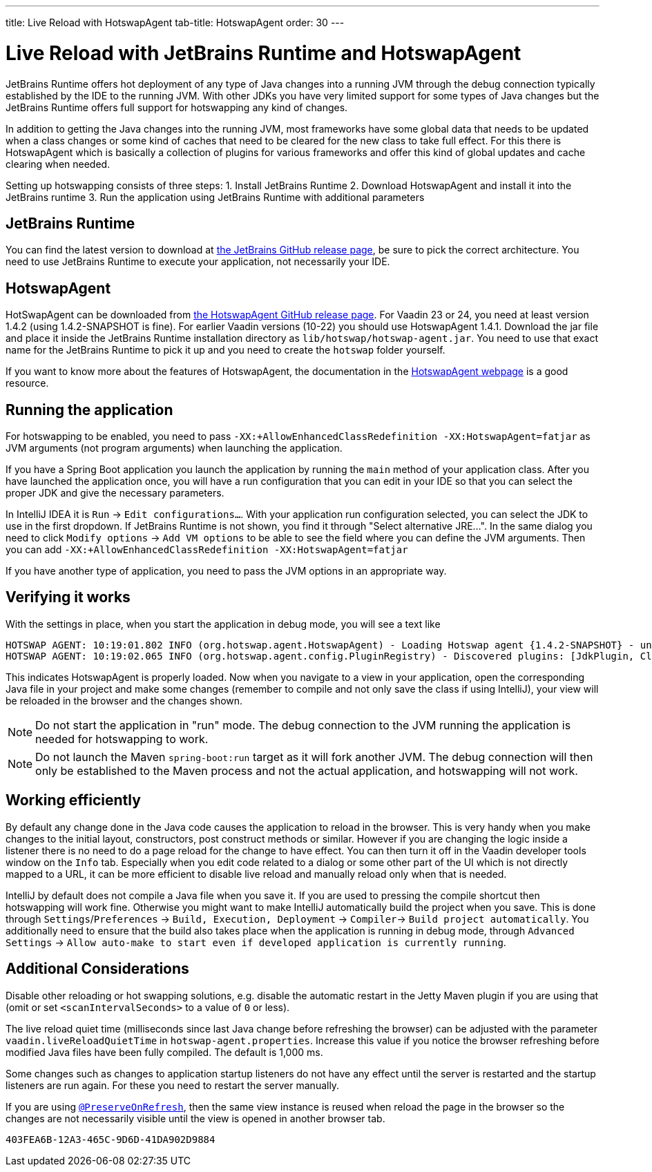 ---
title: Live Reload with HotswapAgent
tab-title: HotswapAgent
order: 30
---

= Live Reload with JetBrains Runtime and HotswapAgent

JetBrains Runtime offers hot deployment of any type of Java changes into a running JVM through the debug connection typically established by the IDE to the running JVM. With other JDKs you have very limited support for some types of Java changes but the JetBrains Runtime offers full support for hotswapping any kind of changes.

In addition to getting the Java changes into the running JVM, most frameworks have some global data that needs to be updated when a class changes or some kind of caches that need to be cleared for the new class to take full effect. For this there is HotswapAgent which is basically a collection of plugins for various frameworks and offer this kind of global updates and cache clearing when needed.

Setting up hotswapping consists of three steps:
1. Install JetBrains Runtime
2. Download HotswapAgent and install it into the JetBrains runtime
3. Run the application using JetBrains Runtime with additional parameters

== JetBrains Runtime

You can find the latest version to download at https://github.com/JetBrains/JetBrainsRuntime/releases[the JetBrains GitHub release page], be sure to pick the correct architecture. You need to use JetBrains Runtime to execute your application, not necessarily your IDE.

== HotswapAgent

HotSwapAgent can be downloaded from https://github.com/HotswapProjects/HotswapAgent/releases[the HotswapAgent GitHub release page]. For Vaadin 23 or 24, you need at least version 1.4.2 (using 1.4.2-SNAPSHOT is fine). For earlier Vaadin versions (10-22) you should use HotswapAgent 1.4.1.
Download the jar file and place it inside the JetBrains Runtime installation directory as `lib/hotswap/hotswap-agent.jar`. You need to use that exact name for the JetBrains Runtime to pick it up and you need to create the `hotswap` folder yourself.

If you want to know more about the features of HotswapAgent, the documentation in the http://hotswapagent.org/[HotswapAgent webpage] is a good resource.

== Running the application

For hotswapping to be enabled, you need to pass `-XX:+AllowEnhancedClassRedefinition -XX:HotswapAgent=fatjar` as JVM arguments (not program arguments) when launching the application.

If you have a Spring Boot application you launch the application by running the `main` method of your application class. After you have launched the application once, you will have a run configuration that you can edit in your IDE so that you can select the proper JDK and give the necessary parameters.

In IntelliJ IDEA it is  `Run` -> `Edit configurations...`. With your application run configuration selected, you can select the JDK to use in the first dropdown. If JetBrains Runtime is not shown, you find it through "Select alternative JRE...".
In the same dialog you need to click `Modify options` -> `Add VM options` to be able to see the field where you can define the JVM arguments. Then you can add `-XX:+AllowEnhancedClassRedefinition -XX:HotswapAgent=fatjar`

If you have another type of application, you need to pass the JVM options in an appropriate way.

== Verifying it works

With the settings in place, when you start the application in debug mode, you will see a text like
```
HOTSWAP AGENT: 10:19:01.802 INFO (org.hotswap.agent.HotswapAgent) - Loading Hotswap agent {1.4.2-SNAPSHOT} - unlimited runtime class redefinition.
HOTSWAP AGENT: 10:19:02.065 INFO (org.hotswap.agent.config.PluginRegistry) - Discovered plugins: [JdkPlugin, ClassInitPlugin, AnonymousClassPatch, WatchResources, Hotswapper, Hibernate, Hibernate3JPA, Hibernate3, Spring, Jersey1, Jersey2, Jetty, Tomcat, ZK, Logback, Log4j2, MyFaces, Mojarra, Omnifaces, ELResolver, WildFlyELResolver, OsgiEquinox, Owb, OwbJakarta, Proxy, WebObjects, Weld, WeldJakarta, JBossModules, ResteasyRegistry, Deltaspike, GlassFish, Weblogic, Vaadin, Wicket, CxfJAXRS, FreeMarker, Undertow, MyBatis, IBatis, JacksonPlugin, Idea]
```

This indicates HotswapAgent is properly loaded. Now when you navigate to a view in your application, open the corresponding Java file in your project and make some changes (remember to compile and not only save the class if using IntelliJ), your view will be reloaded in the browser and the changes shown.

[NOTE] 
Do not start the application in "run" mode. The debug connection to the JVM running the application is needed for hotswapping to work.

[NOTE]
Do not launch the Maven `spring-boot:run` target as it will fork another JVM. The debug connection will then only be established to the Maven process and not the actual application, and hotswapping will not work.

== Working efficiently

By default any change done in the Java code causes the application to reload in the browser. This is very handy when you make changes to the initial layout, constructors, post construct methods or similar. However if you are changing the logic inside a listener there is no need to do a page reload for the change to have effect. You can then turn it off in the Vaadin developer tools window on the `Info` tab. Especially when you edit code related to a dialog or some other part of the UI which is not directly mapped to a URL, it can be more efficient to disable live reload and manually reload only when that is needed.

IntelliJ by default does not compile a Java file when you save it. If you are used to pressing the compile shortcut then hotswapping will work fine. Otherwise you might want to make IntelliJ automatically build the project when you save. This is done through `Settings`/`Preferences` -> `Build, Execution, Deployment` -> `Compiler`-> `Build project automatically`. You additionally need to ensure that the build also takes place when the application is running in debug mode, through `Advanced Settings` -> `Allow auto-make to start even if developed application is currently running`.


== Additional Considerations

Disable other reloading or hot swapping solutions, e.g. disable the automatic restart in the Jetty Maven plugin if you are using that (omit or set `<scanIntervalSeconds>` to a value of `0` or less).

The live reload quiet time (milliseconds since last Java change before refreshing the browser) can be adjusted with the parameter `vaadin.liveReloadQuietTime` in [filename]`hotswap-agent.properties`. Increase this value if you notice the browser refreshing before modified Java files have been fully compiled.  The default is 1,000 ms.

Some changes such as changes to application startup listeners do not have any effect until the server is restarted and the startup listeners are run again. For these you need to restart the server manually.

If you are using <<{articles}/advanced/preserving-state-on-refresh#,`@PreserveOnRefresh`>>, then the same view instance is reused when reload the page in the browser so the changes are not necessarily visible until the view is opened in another browser tab.

[discussion-id]`403FEA6B-12A3-465C-9D6D-41DA902D9884`
